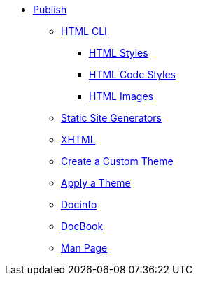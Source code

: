 * xref:output-format.adoc[Publish]
** xref:html-cli.adoc[HTML CLI]
*** xref:html-styles.adoc[HTML Styles]
*** xref:html-code-styles.adoc[HTML Code Styles]
*** xref:html-manage-images.adoc[HTML Images]
** xref:static-site-generators.adoc[Static Site Generators]
** xref:xhtml.adoc[XHTML]
** xref:create-theme.adoc[Create a Custom Theme]
** xref:apply-theme.adoc[Apply a Theme]
** xref:docinfo.adoc[Docinfo]
** xref:docbook:index.adoc[DocBook]
** xref:manpage:index.adoc[Man Page]
